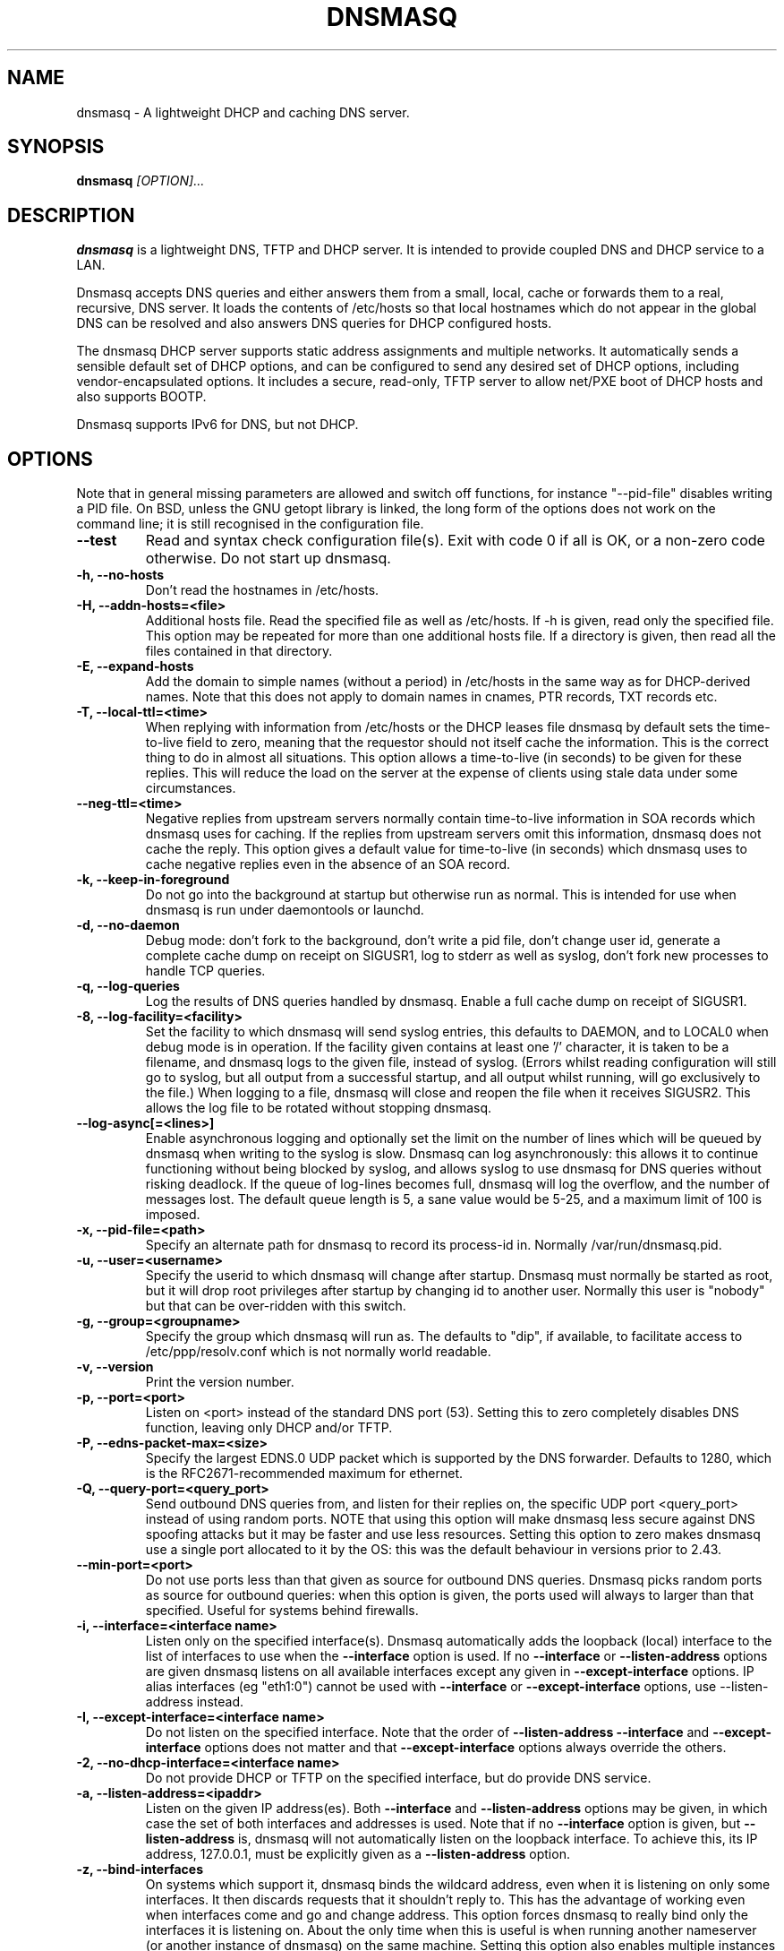 .TH DNSMASQ 8
.SH NAME
dnsmasq \- A lightweight DHCP and caching DNS server.
.SH SYNOPSIS
.B dnsmasq
.I [OPTION]...
.SH "DESCRIPTION"
.BR dnsmasq
is a lightweight DNS, TFTP and DHCP server. It is intended to provide 
coupled DNS and DHCP service to a LAN.
.PP
Dnsmasq accepts DNS queries and either answers them from a small, local,
cache or forwards them to a real, recursive, DNS server. It loads the
contents of /etc/hosts so that local hostnames
which do not appear in the global DNS can be resolved and also answers
DNS queries for DHCP configured hosts.
.PP
The dnsmasq DHCP server supports static address assignments and multiple
networks. It automatically
sends a sensible default set of DHCP options, and can be configured to
send any desired set of DHCP options, including vendor-encapsulated
options. It includes a secure, read-only,
TFTP server to allow net/PXE boot of DHCP hosts and also supports BOOTP.
.PP
Dnsmasq 
supports IPv6 for DNS, but not DHCP.
.SH OPTIONS
Note that in general missing parameters are allowed and switch off
functions, for instance "--pid-file" disables writing a PID file. On
BSD, unless the GNU getopt library is linked, the long form of the
options does not work on the command line; it is still recognised in
the configuration file.
.TP
.B --test
Read and syntax check configuration file(s). Exit with code 0 if all
is OK, or a non-zero code otherwise. Do not start up dnsmasq.
.TP
.B \-h, --no-hosts
Don't read the hostnames in /etc/hosts.
.TP
.B \-H, --addn-hosts=<file>
Additional hosts file. Read the specified file as well as /etc/hosts. If -h is given, read
only the specified file. This option may be repeated for more than one
additional hosts file. If a directory is given, then read all the files contained in that directory. 
.TP
.B \-E, --expand-hosts
Add the domain to simple names (without a period) in /etc/hosts
in the same way as for DHCP-derived names. Note that this does not
apply to domain names in cnames, PTR records, TXT records etc.
.TP
.B \-T, --local-ttl=<time>
When replying with information from /etc/hosts or the DHCP leases
file dnsmasq by default sets the time-to-live field to zero, meaning
that the requestor should not itself cache the information. This is
the correct thing to do in almost all situations. This option allows a
time-to-live (in seconds) to be given for these replies. This will
reduce the load on the server at the expense of clients using stale
data under some circumstances.
.TP
.B --neg-ttl=<time>
Negative replies from upstream servers normally contain time-to-live
information in SOA records which dnsmasq uses for caching. If the
replies from upstream servers omit this information, dnsmasq does not
cache the reply. This option gives a default value for time-to-live
(in seconds) which dnsmasq uses to cache negative replies even in 
the absence of an SOA record. 
.TP
.B \-k, --keep-in-foreground
Do not go into the background at startup but otherwise run as
normal. This is intended for use when dnsmasq is run under daemontools
or launchd.
.TP
.B \-d, --no-daemon
Debug mode: don't fork to the background, don't write a pid file,
don't change user id, generate a complete cache dump on receipt on
SIGUSR1, log to stderr as well as syslog, don't fork new processes
to handle TCP queries.
.TP
.B \-q, --log-queries
Log the results of DNS queries handled by dnsmasq. Enable a full cache dump on receipt of SIGUSR1.
.TP
.B \-8, --log-facility=<facility>
Set the facility to which dnsmasq will send syslog entries, this
defaults to DAEMON, and to LOCAL0 when debug mode is in operation. If
the facility given contains at least one '/' character, it is taken to
be a filename, and dnsmasq logs to the given file, instead of
syslog. (Errors whilst reading configuration will still go to syslog,
but all output from a successful startup, and all output whilst
running, will go exclusively to the file.) When logging to a file,
dnsmasq will close and reopen the file when it receives SIGUSR2. This 
allows the log file to be rotated without stopping dnsmasq.
.TP
.B --log-async[=<lines>]
Enable asynchronous logging and optionally set the limit on the
number of lines
which will be queued by dnsmasq when writing to the syslog is slow. 
Dnsmasq can log asynchronously: this
allows it to continue functioning without being blocked by syslog, and
allows syslog to use dnsmasq for DNS queries without risking deadlock.
If the queue of log-lines becomes full, dnsmasq will log the
overflow, and the number of messages  lost. The default queue length is
5, a sane value would be 5-25, and a maximum limit of 100 is imposed.
.TP
.B \-x, --pid-file=<path>
Specify an alternate path for dnsmasq to record its process-id in. Normally /var/run/dnsmasq.pid.
.TP
.B \-u, --user=<username>
Specify the userid to which dnsmasq will change after startup. Dnsmasq must normally be started as root, but it will drop root 
privileges after startup by changing id to another user. Normally this user is "nobody" but that 
can be over-ridden with this switch.
.TP
.B \-g, --group=<groupname> 
Specify the group which dnsmasq will run
as. The defaults to "dip", if available, to facilitate access to
/etc/ppp/resolv.conf which is not normally world readable.
.TP
.B \-v, --version
Print the version number.
.TP
.B \-p, --port=<port>
Listen on <port> instead of the standard DNS port (53). Setting this
to zero completely disables DNS function, leaving only DHCP and/or TFTP.
.TP
.B \-P, --edns-packet-max=<size>
Specify the largest EDNS.0 UDP packet which is supported by the DNS
forwarder. Defaults to 1280, which is the RFC2671-recommended maximum
for ethernet.
.TP
.B \-Q, --query-port=<query_port>
Send outbound DNS queries from, and listen for their replies on, the
specific UDP port <query_port> instead of using random ports. NOTE
that using this option will make dnsmasq less secure against DNS
spoofing attacks but it may be faster and use less resources.  Setting this option
to zero makes dnsmasq use a single port allocated to it by the
OS: this was the default behaviour in versions prior to 2.43. 
.TP
.B --min-port=<port>
Do not use ports less than that given as source for outbound DNS
queries. Dnsmasq picks random ports as source for outbound queries:
when this option is given, the ports used will always to larger
than that specified. Useful for systems behind firewalls. 
.TP
.B \-i, --interface=<interface name>
Listen only on the specified interface(s). Dnsmasq automatically adds
the loopback (local) interface to the list of interfaces to use when
the
.B \--interface
option  is used. If no
.B \--interface
or
.B \--listen-address
options are given dnsmasq listens on all available interfaces except any
given in
.B \--except-interface
options. IP alias interfaces (eg "eth1:0") cannot be used with
.B --interface
or
.B --except-interface
options, use --listen-address instead. 
.TP
.B \-I, --except-interface=<interface name>
Do not listen on the specified interface. Note that the order of
.B \--listen-address
.B --interface
and
.B --except-interface
options does not matter and that 
.B --except-interface
options always override the others.
.TP 
.B \-2, --no-dhcp-interface=<interface name>
Do not provide DHCP or TFTP on the specified interface, but do provide DNS service.
.TP
.B \-a, --listen-address=<ipaddr>
Listen on the given IP address(es). Both 
.B \--interface
and
.B \--listen-address
options may be given, in which case the set of both interfaces and
addresses is used. Note that if no
.B \--interface
option is given, but 
.B \--listen-address
is, dnsmasq will not automatically listen on the loopback
interface. To achieve this, its IP address, 127.0.0.1, must be
explicitly given as a 
.B \--listen-address
option.
.TP
.B \-z, --bind-interfaces
On systems which support it, dnsmasq binds the wildcard address,
even when it is listening on only some interfaces. It then discards
requests that it shouldn't reply to. This has the advantage of 
working even when interfaces come and go and change address. This
option forces dnsmasq to really bind only the interfaces it is
listening on. About the only time when this is useful is when 
running another nameserver (or another instance of dnsmasq) on the
same machine. Setting this option also enables multiple instances of
dnsmasq which provide DHCP service to run in the same machine.
.TP
.B \-y, --localise-queries
Return answers to DNS queries from /etc/hosts which depend on the interface over which the query was
received. If a name in /etc/hosts has more than one address associated with
it, and at least one of those addresses is on the same subnet as the
interface to which the query was sent, then return only the
address(es) on that subnet. This allows for a server  to have multiple
addresses in /etc/hosts corresponding to each of its interfaces, and
hosts will get the correct address based on which network they are
attached to. Currently this facility is limited to IPv4.
.TP
.B \-b, --bogus-priv
Bogus private reverse lookups. All reverse lookups for private IP ranges (ie 192.168.x.x, etc)
which are not found in /etc/hosts or the DHCP leases file are answered
with "no such domain" rather than being forwarded upstream.
.TP
.B \-V, --alias=[<old-ip>]|[<start-ip>-<end-ip>],<new-ip>[,<mask>]
Modify IPv4 addresses returned from upstream nameservers; old-ip is
replaced by new-ip. If the optional mask is given then any address
which matches the masked old-ip will be re-written. So, for instance
.B --alias=1.2.3.0,6.7.8.0,255.255.255.0 
will map 1.2.3.56 to 6.7.8.56 and 1.2.3.67 to 6.7.8.67. This is what
Cisco PIX routers call "DNS doctoring". If the old IP is given as
range, then only addresses in the range, rather than a whole subnet,
are re-written. So 
.B --alias=192.168.0.10-192.168.0.40,10.0.0.0,255.255.255.0
maps 192.168.0.10->192.168.0.40 to 10.0.0.10->10.0.0.40
.TP 
.B \-B, --bogus-nxdomain=<ipaddr>
Transform replies which contain the IP address given into "No such
domain" replies. This is intended to counteract a devious move made by
Verisign in September 2003 when they started returning the address of
an advertising web page in response to queries for unregistered names,
instead of the correct NXDOMAIN response. This option tells dnsmasq to
fake the correct response when it sees this behaviour. As at Sept 2003
the IP address being returned by Verisign is 64.94.110.11
.TP
.B \-f, --filterwin2k
Later versions of windows make periodic DNS requests which don't get sensible answers from
the public DNS and can cause problems by triggering dial-on-demand links. This flag turns on an option
to filter such requests. The requests blocked are for records of types SOA and SRV, and type ANY where the 
requested name has underscores, to catch LDAP requests.
.TP
.B \-r, --resolv-file=<file>
Read the IP addresses of the upstream nameservers from <file>, instead of
/etc/resolv.conf. For the format of this file see
.BR resolv.conf (5) 
the only lines relevant to dnsmasq are nameserver ones. Dnsmasq can
be told to poll more than one resolv.conf file, the first file name  specified
overrides the default, subsequent ones add to the list. This is only
allowed when polling; the file with the currently latest modification
time is the one used. 
.TP
.B \-R, --no-resolv
Don't read /etc/resolv.conf. Get upstream servers only from the command
line or the dnsmasq configuration file.
.TP
.B \-1, --enable-dbus
Allow dnsmasq configuration to be updated via DBus method calls. The
configuration which can be changed is upstream DNS servers (and
corresponding domains) and cache clear. Requires that dnsmasq has
been built with DBus support.
.TP 
.B \-o, --strict-order
By default, dnsmasq will send queries to any of the upstream servers
it knows about and tries to favour servers that are known to
be up. Setting this flag forces dnsmasq to try each query with each
server strictly in the order they appear in /etc/resolv.conf
.TP
.B --all-servers
By default, when dnsmasq has more than one upstream server available,
it will send queries to just one server. Setting this flag forces
dnsmasq to send all queries to all available servers. The reply from
the server which answers first will be returned to the original requestor.
.TP
.B --stop-dns-rebind
Reject (and log) addresses from upstream nameservers which are in the
private IP ranges. This blocks an attack where a browser behind a
firewall is used to probe machines on the local network.
.TP
.B \-n, --no-poll
Don't poll /etc/resolv.conf for changes.
.TP
.B --clear-on-reload
Whenever /etc/resolv.conf is re-read, clear the DNS cache.
This is useful when new nameservers may have different
data than that held in cache.
.TP
.B \-D, --domain-needed
Tells dnsmasq to never forward queries for plain names, without dots
or domain parts, to upstream nameservers. If the name is not known
from /etc/hosts or DHCP then a "not found" answer is returned.
.TP
.B \-S, --local, --server=[/[<domain>]/[domain/]][<ipaddr>[#<port>][@<source-ip>|<interface>[#<port>]]
Specify IP address of upstream servers directly. Setting this flag does
not suppress reading of /etc/resolv.conf, use -R to do that. If one or
more 
optional domains are given, that server is used only for those domains
and they are queried only using the specified server. This is
intended for private nameservers: if you have a nameserver on your
network which deals with names of the form
xxx.internal.thekelleys.org.uk at 192.168.1.1 then giving  the flag 
.B -S /internal.thekelleys.org.uk/192.168.1.1 
will send all queries for
internal machines to that nameserver, everything else will go to the
servers in /etc/resolv.conf. An empty domain specification,
.B // 
has the special meaning of "unqualified names only" ie names without any
dots in them. A non-standard port may be specified as 
part of the IP
address using a # character.
More than one -S flag is allowed, with
repeated domain or ipaddr parts as required. 

Also permitted is a -S
flag which gives a domain but no IP address; this tells dnsmasq that
a domain is local and it may answer queries from /etc/hosts or DHCP
but should never forward queries on that domain to any upstream
servers.
.B local
is a synonym for
.B server
to make configuration files clearer in this case.

The optional string after the @ character tells
dnsmasq how to set the source of the queries to this
nameserver. It should be an ip-address, which should belong to the machine on which
dnsmasq is running otherwise this server line will be logged and then
ignored, or an interface name. If an interface name is given, then
queries to the server will be forced via that interface; if an
ip-address is given then the source address of the queries will be set
to that address.
The query-port flag is ignored for any servers which have a
source address specified but the port may be specified directly as
part of the source address. Forcing queries to an interface is not
implemented on all platforms supported by dnsmasq.
.TP
.B \-A, --address=/<domain>/[domain/]<ipaddr>
Specify an IP address to return for any host in the given domains.
Queries in the domains are never forwarded and always replied to
with the specified IP address which may be IPv4 or IPv6. To give
both IPv4 and IPv6 addresses for a domain, use repeated -A flags.
Note that /etc/hosts and DHCP leases override this for individual
names. A common use of this is to redirect the entire doubleclick.net
domain to some friendly local web server to avoid banner ads. The
domain specification works in the same was as for --server, with the
additional facility that /#/ matches any domain. Thus
--address=/#/1.2.3.4 will always return 1.2.3.4 for any query not
answered from /etc/hosts or DHCP and not sent to an upstream
nameserver by a more specific --server directive.
.TP
.B \-m, --mx-host=<mx name>[[,<hostname>],<preference>]
Return an MX record named <mx name> pointing to the given hostname (if
given), or
the host specified in the --mx-target switch
or, if that switch is not given, the host on which dnsmasq 
is running. The default is useful for directing mail from systems on a LAN
to a central server. The preference value is optional, and defaults to
1 if not given. More than one MX record may be given for a host.
.TP 
.B \-t, --mx-target=<hostname>
Specify the default target for the MX record returned by dnsmasq. See
--mx-host.  If --mx-target is given, but not --mx-host, then dnsmasq
returns a MX record containing the MX target for MX queries on the 
hostname of the machine on which dnsmasq is running.
.TP
.B \-e, --selfmx
Return an MX record pointing to itself for each local
machine. Local machines are those in /etc/hosts or with DHCP leases.
.TP 
.B \-L, --localmx
Return an MX record pointing to the host given by mx-target (or the
machine on which dnsmasq is running) for each
local machine. Local machines are those in /etc/hosts or with DHCP
leases.
.TP
.B \-W, --srv-host=<_service>.<_prot>.[<domain>],[<target>[,<port>[,<priority>[,<weight>]]]]
Return a SRV DNS record. See RFC2782 for details. If not supplied, the
domain defaults to that given by
.B --domain.
The default for the target domain is empty, and the default for port
is one and the defaults for 
weight and priority are zero. Be careful if transposing data from BIND
zone files: the port, weight and priority numbers are in a different
order. More than one SRV record for a given service/domain is allowed,
all that match are returned.
.TP
.B \-Y, --txt-record=<name>[[,<text>],<text>]
Return a TXT DNS record. The value of TXT record is a set of strings,
so  any number may be included, split by commas.
.TP
.B --ptr-record=<name>[,<target>]
Return a PTR DNS record.
.TP
.B --naptr-record=<name>,<order>,<preference>,<flags>,<service>,<regexp>[,<replacement>]
Return an NAPTR DNS record, as specified in RFC3403.
.TP
.B --cname=<cname>,<target>
Return a CNAME record which indicates that <cname> is really
<target>. There are significant limitations on the target; it must be a
DNS name which is known to dnsmasq from /etc/hosts (or additional
hosts files) or from DHCP. If the target does not satisfy this
criteria, the whole cname is ignored. The cname must be unique, but it
is permissable to have more than one cname pointing to the same target.
.TP
.B --interface-name=<name>,<interface>
Return a DNS record associating the name with the primary address on
the given interface. This flag specifies an A record for the given
name in the same way as an /etc/hosts line, except that the address is
not constant, but taken from the given interface. If the interface is
down, not configured or non-existent, an empty record is returned. The
matching PTR record is also created, mapping the interface address to
the name. More than one name may be associated with an interface
address by repeating the flag; in that case the first instance is used
for the reverse address-to-name mapping.
.TP
.B \-c, --cache-size=<cachesize>
Set the size of dnsmasq's cache. The default is 150 names. Setting the cache size to zero disables caching.
.TP
.B \-N, --no-negcache
Disable negative caching. Negative caching allows dnsmasq to remember
"no such domain" answers from upstream nameservers and answer
identical queries without forwarding them again. 
.TP
.B \-0, --dns-forward-max=<queries>
Set the maximum number of concurrent DNS queries. The default value is
150, which should be fine for most setups. The only known situation
where this needs to be increased is when using web-server log file
resolvers, which can generate large numbers of concurrent queries.
.TP
.B \-F, --dhcp-range=[[net:]network-id,]<start-addr>,<end-addr>[[,<netmask>],<broadcast>][,<lease time>]
Enable the DHCP server. Addresses will be given out from the range
<start-addr> to <end-addr> and from statically defined addresses given
in 
.B dhcp-host
options. If the lease time is given, then leases
will be given for that length of time. The lease time is in seconds,
or minutes (eg 45m) or hours (eg 1h) or "infinite". If not given,
the default lease time is one hour. The
minimum lease time is two minutes. This
option may be repeated, with different addresses, to enable DHCP
service to more than one network. For directly connected networks (ie,
networks on which the machine running dnsmasq has an interface) the
netmask is optional. It is, however, required for networks which
receive DHCP service via a relay agent. The broadcast address is
always optional. It is always
allowed to have more than one dhcp-range in a single subnet. The optional
network-id is a alphanumeric label which marks this network so that
dhcp options may be specified on a per-network basis. 
When it is prefixed with 'net:' then its meaning changes from setting
a tag to matching it. Only one tag may be set, but more than one tag may be matched.
The end address may be replaced by the keyword 
.B static
which tells dnsmasq to enable DHCP for the network specified, but not
to dynamically allocate IP addresses: only hosts which have static
addresses given via 
.B dhcp-host
or from /etc/ethers will be served. The end address may be replaced by
the keyword
.B proxy
in which case dnsmasq will provide proxy-DHCP on the specified
subnet. (See 
.B pxe-prompt
and 
.B pxe-service
for details.)
.TP
.B \-G, --dhcp-host=[<hwaddr>][,id:<client_id>|*][,net:<netid>][,<ipaddr>][,<hostname>][,<lease_time>][,ignore]
Specify per host parameters for the DHCP server. This allows a machine
with a particular hardware address to be always allocated the same
hostname, IP address and lease time. A hostname specified like this
overrides any supplied by the DHCP client on the machine. It is also
allowable to ommit the hardware address and include the hostname, in
which case the IP address and lease times will apply to any machine
claiming that name. For example 
.B --dhcp-host=00:20:e0:3b:13:af,wap,infinite 
tells dnsmasq to give
the machine with hardware address 00:20:e0:3b:13:af the name wap, and
an infinite DHCP lease. 
.B --dhcp-host=lap,192.168.0.199 
tells
dnsmasq to always allocate the machine lap the IP address
192.168.0.199. Addresses allocated like this are not constrained to be
in the range given by the --dhcp-range option, but they must be on the
network being served by the DHCP server. It is allowed to use client identifiers rather than
hardware addresses to identify hosts by prefixing with 'id:'. Thus: 
.B --dhcp-host=id:01:02:03:04,..... 
refers to the host with client identifier 01:02:03:04. It is also
allowed to specify the client ID as text, like this:
.B --dhcp-host=id:clientidastext,..... 

The special option id:* means "ignore any client-id 
and use MAC addresses only." This is useful when a client presents a client-id sometimes 
but not others.

If a name appears in /etc/hosts, the associated address can be
allocated to a DHCP lease, but only if a 
.B --dhcp-host
option specifying the name also exists. The special keyword "ignore"
tells dnsmasq to never offer a DHCP lease to a machine. The machine
can be specified by hardware address, client ID or hostname, for
instance
.B --dhcp-host=00:20:e0:3b:13:af,ignore
This is
useful when there is another DHCP server on the network which should
be used by some machines.

The net:<network-id> sets the network-id tag
whenever this dhcp-host directive is in use. This can be used to 
selectively send DHCP options just for this host. When a host matches any
dhcp-host directive (or one implied by /etc/ethers) then the special
network-id tag "known" is set. This allows dnsmasq to be configured to
ignore requests from unknown machines using
.B --dhcp-ignore=#known
Ethernet addresses (but not client-ids) may have
wildcard bytes, so for example 
.B --dhcp-host=00:20:e0:3b:13:*,ignore 
will cause dnsmasq to ignore a range of hardware addresses. Note that
the "*" will need to be escaped or quoted on a command line, but not
in the configuration file.

Hardware addresses normally match any
network (ARP) type, but it is possible to restrict them to a single
ARP type by preceding them with the ARP-type (in HEX) and "-". so 
.B --dhcp-host=06-00:20:e0:3b:13:af,1.2.3.4 
will only match a
Token-Ring hardware address, since the ARP-address type for token ring
is 6. 

As a special case, it is possible to include more than one
hardware address. eg:
.B --dhcp-host=11:22:33:44:55:66,12:34:56:78:90:12,192.168.0.2
This allows an IP address to be associated with
multiple hardware addresses, and gives dnsmasq permission to abandon a
DHCP lease to one of the hardware addresses when another one asks for
a lease. Beware that this is a dangerous thing to do, it will only
work reliably if only one of the hardware addresses is active at any
time and there is no way for dnsmasq to enforce this. It is, for instance,
useful to allocate a stable IP address to a laptop which
has both wired and wireless interfaces.
.TP
.B --dhcp-hostsfile=<file>
Read DHCP host information from the specified file. The file contains 
information about one host per line. The format of a line is the same
as text to the right of '=' in --dhcp-host. The advantage of storing DHCP host information
in this file is that it can be changed without re-starting dnsmasq:
the file will be re-read when dnsmasq receives SIGHUP.
.TP
.B --dhcp-optsfile=<file>
Read DHCP option information from the specified file. The advantage of 
using this option is the same as for --dhcp-hostsfile: the
dhcp-optsfile will be re-read when dnsmasq receives SIGHUP. Note that
it is possible to encode the information in a
.B --dhcp-boot
flag as DHCP options, using the options names bootfile-name,
server-ip-address and tftp-server. This allows these to be included
in a dhcp-optsfile.
.TP 
.B \-Z, --read-ethers
Read /etc/ethers for information about hosts for the DHCP server. The
format of /etc/ethers is a hardware address, followed by either a
hostname or dotted-quad IP address. When read by dnsmasq these lines
have exactly the same effect as
.B --dhcp-host
options containing the same information. /etc/ethers is re-read when 
dnsmasq receives SIGHUP.
.TP
.B \-O, --dhcp-option=[<network-id>,[<network-id>,]][encap:<opt>,][vendor:[<vendor-class>],][<opt>|option:<opt-name>],[<value>[,<value>]]
Specify different or extra options to DHCP clients. By default,
dnsmasq sends some standard options to DHCP clients, the netmask and
broadcast address are set to the same as the host running dnsmasq, and
the DNS server and default route are set to the address of the machine
running dnsmasq. If the domain name option has been set, that is sent.
This configuration allows these defaults to be overridden,
or other options specified. The option, to be sent may be given as a
decimal number or as "option:<option-name>" The option numbers are
specified in RFC2132 and subsequent RFCs. The set of option-names
known by dnsmasq can be discovered by running "dnsmasq --help dhcp".
For example, to set the default route option to 
192.168.4.4, do 
.B --dhcp-option=3,192.168.4.4 
or
.B --dhcp-option = option:router, 192.168.4.4
and to set the time-server address to 192.168.0.4, do
.B --dhcp-option = 42,192.168.0.4 
or 
.B --dhcp-option = option:ntp-server, 192.168.0.4
The special address 0.0.0.0 is taken to mean "the address of the
machine running dnsmasq". Data types allowed are comma separated
dotted-quad IP addresses, a decimal number, colon-separated hex digits
and a text string. If the optional network-ids are given then
this option is only sent when all the network-ids are matched.

Special processing is done on a text argument for option 119, to
conform with RFC 3397. Text or dotted-quad IP addresses as arguments
to option 120 are handled as per RFC 3361. Dotted-quad IP addresses 
which are followed by a slash and then a netmask size are encoded as
described in RFC 3442.

Be careful: no checking is done that the correct type of data for the
option number is sent, it is quite possible to
persuade dnsmasq to generate illegal DHCP packets with injudicious use
of this flag. When the value is a decimal number, dnsmasq must determine how 
large the data item is. It does this by examining the option number and/or the
value, but can be overridden by appending a single letter flag as follows:
b = one byte, s = two bytes, i = four bytes. This is mainly useful with 
encapsulated vendor class options (see below) where dnsmasq cannot
determine data size from the  option number. Option data which
consists solely of periods and digits will be interpreted by dnsmasq
as an IP address, and inserted into an option as such. To force a
literal string, use quotes. For instance when using option 66 to send
a literal IP address as TFTP server name, it is necessary to do
.B --dhcp-option=66,"1.2.3.4"

Encapsulated Vendor-class options may also be specified using
--dhcp-option: for instance 
.B --dhcp-option=vendor:PXEClient,1,0.0.0.0 
sends the encapsulated vendor
class-specific option "mftp-address=0.0.0.0" to any client whose
vendor-class matches "PXEClient". The vendor-class matching is
substring based (see --dhcp-vendorclass for details). If a
vendor-class option (number 60) is sent by dnsmasq, then that is used 
for selecting encapsulated options in preference to any sent by the
client. It is
possible to omit the vendorclass completely;
.B --dhcp-option=vendor:,1,0.0.0.0
in which case the encapsulated option is always sent.

Options may be encapsulated within other options: for instance
.B --dhcp-option=encap:175, 190, "iscsi-client0"
will send option 175, within which is the option 190. If multiple
options are given which are encapsulated with the same option number
then they will be correctly combined into one encapsulated option.
encap: and vendor: are may not both be set in the same dhcp-option.

The address 0.0.0.0 is not treated specially in
encapsulated options.
.TP
.B --dhcp-option-force=[<network-id>,[<network-id>,]][encap:<opt>,][vendor:[<vendor-class>],]<opt>,[<value>[,<value>]]
This works in exactly the same way as
.B --dhcp-option
except that the option will always be sent, even if the client does
not ask for it in the parameter request list. This is sometimes
needed, for example when sending options to PXELinux.
.TP
.B --dhcp-no-override
Disable re-use of the DHCP servername and filename fields as extra
option space. If it can, dnsmasq moves the boot server and filename
information (from dhcp-boot) out of their dedicated fields into
DHCP options. This make extra space available in the DHCP packet for
options but can, rarely, confuse old or broken clients. This flag
forces "simple and safe" behaviour to avoid problems in such a case.
.TP
.B \-U, --dhcp-vendorclass=<network-id>,<vendor-class>
Map from a vendor-class string to a network id tag. Most DHCP clients provide a 
"vendor class" which represents, in some sense, the type of host. This option 
maps vendor classes to tags, so that DHCP options may be selectively delivered
to different classes of hosts. For example 
.B dhcp-vendorclass=printers,Hewlett-Packard JetDirect
will allow options to be set only for HP printers like so:
.B --dhcp-option=printers,3,192.168.4.4 
The vendor-class string is
substring matched against the vendor-class supplied by the client, to
allow fuzzy matching.
.TP
.B \-j, --dhcp-userclass=<network-id>,<user-class>
Map from a user-class string to a network id tag (with substring
matching, like vendor classes). Most DHCP clients provide a 
"user class" which is configurable. This option
maps user classes to tags, so that DHCP options may be selectively delivered
to different classes of hosts. It is possible, for instance to use
this to set a different printer server for hosts in the class
"accounts" than for hosts in the class "engineering".
.TP
.B \-4, --dhcp-mac=<network-id>,<MAC address>
Map from a MAC address to a network-id tag. The MAC address may include
wildcards. For example
.B --dhcp-mac=3com,01:34:23:*:*:*
will set the tag "3com" for any host whose MAC address matches the pattern.
.TP
.B --dhcp-circuitid=<network-id>,<circuit-id>, --dhcp-remoteid=<network-id>,<remote-id>
Map from RFC3046 relay agent options to network-id tags. This data may
be provided by DHCP relay agents. The circuit-id or remote-id is
normally given as colon-separated hex, but is also allowed to be a
simple string. If an exact match is achieved between the circuit or
agent ID and one provided by a relay agent, the network-id tag is set.
.TP
.B --dhcp-subscrid=<network-id>,<subscriber-id>
Map from RFC3993 subscriber-id relay agent options to network-id tags.
.TP
.B --dhcp-match=<network-id>,<option number>|option:<option name>[,<value>]
Without a value, set the network-id tag if the client sends a DHCP
option of the given number or name. When a value is given, set the tag only if
the option is sent and matches the value. The value may be of the form
"01:ff:*:02" in which case the value must match (apart from widcards)
but the option sent may have unmatched data past the end of the
value. The value may also be of the same form as in 
.B dhcp-option
in which case the option sent is treated as an array, and one element
must match, so

--dhcp-match=efi-ia32,option:client-arch,6

will set the tag "efi-ia32" if the the number 6 appears in the list of
architectures sent by the client in option 93. (See RFC 4578 for
details.)  If the value is a string, substring matching is used. 
.TP
.B \-J, --dhcp-ignore=<network-id>[,<network-id>]
When all the given network-ids match the set of network-ids derived
from the net, host, vendor and user classes, ignore the host and do
not allocate it a DHCP lease.
.TP
.B --dhcp-ignore-names[=<network-id>[,<network-id>]]
When all the given network-ids match the set of network-ids derived
from the net, host, vendor and user classes, ignore any hostname
provided by the host. Note that, unlike dhcp-ignore, it is permissible
to supply no netid tags, in which case DHCP-client supplied hostnames
are always ignored, and DHCP hosts are added to the DNS using only
dhcp-host configuration in dnsmasq and the contents of /etc/hosts and
/etc/ethers.
.TP
.B --dhcp-broadcast=<network-id>[,<network-id>]
When all the given network-ids match the set of network-ids derived
from the net, host, vendor and user classes, always use broadcast to
communicate with the host when it is unconfigured. Most DHCP clients which
need broadcast replies set a flag in their requests so that this
happens automatically, some old BOOTP clients do not.
.TP
.B \-M, --dhcp-boot=[net:<network-id>,]<filename>,[<servername>[,<server address>]]
Set BOOTP options to be returned by the DHCP server. Server name and
address are optional: if not provided, the name is left empty, and the
address set to the address of the machine running dnsmasq. If dnsmasq
is providing a TFTP service (see 
.B --enable-tftp
) then only the filename is required here to enable network booting.
If the optional network-id(s) are given,
they must match for this configuration to be sent. Note that
network-ids are prefixed by "net:" to distinguish them.
.TP
.B --pxe-service=[net:<network-id>,]<CSA>,<menu text>,<basename>|<bootservicetype>[,<server address>]
Most uses of PXE boot-ROMS simply allow the PXE
system to obtain an IP address and then download the file specified by
.B dhcp-boot
and execute it. However the PXE system is capable of more complex
functions when supported by a suitable DHCP server.

This specifies a boot option which may appear in a PXE boot menu. <CSA> is
client system type, only services of the correct type will appear in a
menu. The known types are x86PC, PC98, IA64_EFI, Alpha, Arc_x86,
Intel_Lean_Client, IA32_EFI, BC_EFI, Xscale_EFI and X86-64_EFI; an
integer may be used for other types. The
parameter after the menu text may be a file name, in which case dnsmasq acts as a
boot server and directs the PXE client to download the file by TFTP,
either from itself (
.B enable-tftp 
must be set for this to work) or another TFTP server if the final IP
address is given.
Note that the "layer"
suffix (normally ".0") is supplied by PXE, and should not be added to
the basename. If an integer boot service type, rather than a basename
is given, then the PXE client will search for a
suitable boot service for that type on the network. This search may be done
by multicast or broadcast, or direct to a server if its IP address is provided.  A boot service
type of 0 is special, and will abort the net boot procedure and
continue booting from local media.
.TP
.B --pxe-prompt=[net:<network-id>,]<prompt>[,<timeout>]
Setting this provides a prompt to be displayed after PXE boot. If the
timeout is given then after the
timeout has elapsed with no keyboard input, the first available menu
option will be automatically executed. If the timeout is zero then the first available menu
item will be executed immediately. If 
.B pxe-prompt
is ommitted the system will wait for user input if there are multiple
items in the menu, but boot immediately if
there is only one. See
.B pxe-service 
for details of menu items.

Dnsmasq supports PXE "proxy-DHCP", in this case another DHCP server on
the network is responsible for allocating IP addresses, and dnsmasq
simply provides the information given in 
.B pxe-prompt
and
.B pxe-service
to allow netbooting. This mode is enabled using the
.B proxy
keyword in
.B dhcp-range.
.TP  
.B \-X, --dhcp-lease-max=<number>
Limits dnsmasq to the specified maximum number of DHCP leases. The
default is 150. This limit is to prevent DoS attacks from hosts which
create thousands of leases and use lots of memory in the dnsmasq
process.
.TP
.B \-K, --dhcp-authoritative
Should be set when dnsmasq is definitely the only DHCP server on a network.
It changes the behaviour from strict RFC compliance so that DHCP requests on
unknown leases from unknown hosts are not ignored. This allows new hosts
to get a lease without a tedious timeout under all circumstances. It also 
allows dnsmasq to rebuild its lease database without each client needing to 
reacquire a lease, if the database is lost.
.TP
.B --dhcp-alternate-port[=<server port>[,<client port>]]
Change the ports used for DHCP from the default. If this option is
given alone, without arguments, it changes the ports used for DHCP
from 67 and 68 to 1067 and 1068. If a single argument is given, that
port number is used for the server and the port number plus one used
for the client. Finally, two port numbers allows arbitrary
specification of both server and client ports for DHCP.
.TP
.B \-3, --bootp-dynamic[=<network-id>[,<network-id>]]
Enable dynamic allocation of IP addresses to BOOTP clients. Use this
with care, since each address allocated to a BOOTP client is leased
forever, and therefore becomes permanently unavailable for re-use by
other hosts. if this is given without tags, then it unconditionally
enables dynamic allocation. With tags, only when the tags are all
set. It may be repeated with different tag sets. 
.TP
.B \-5, --no-ping
By default, the DHCP server will attempt to ensure that an address in
not in use before allocating it to a host. It does this by sending an
ICMP echo request (aka "ping") to the address in question. If it gets
a reply, then the address must already be in use, and another is
tried. This flag disables this check. Use with caution.
.TP
.B --log-dhcp
Extra logging for DHCP: log all the options sent to DHCP clients and
the netid tags used to determine them.
.TP
.B \-l, --dhcp-leasefile=<path>
Use the specified file to store DHCP lease information.
.TP 
.B \-6 --dhcp-script=<path>
Whenever a new DHCP lease is created, or an old one destroyed, the
executable specified by this option is run. The arguments to the process
are "add", "old" or "del", the MAC
address of the host, the IP address, and the hostname,
if known. "add" means a lease has been created, "del" means it has
been destroyed, "old" is a notification of an existing lease when
dnsmasq starts or a change to MAC address or hostname of an existing
lease (also, lease length or expiry and client-id, if leasefile-ro is set).
If the MAC address is from a network type other than ethernet,
it will have the network type prepended, eg "06-01:23:45:67:89:ab" for
token ring. The process is run as root (assuming that dnsmasq was originally run as
root) even if dnsmasq is configured to change UID to an unprivileged user.
The environment is inherited from the invoker of dnsmasq, and if the
host provided a client-id, this is stored in the environment variable
DNSMASQ_CLIENT_ID. If the fully-qualified domain name of the host is
known, the domain part is stored in DNSMASQ_DOMAIN. 
If the client provides vendor-class, hostname or user-class,
 these are provided in DNSMASQ_VENDOR_CLASS
DNSMASQ_SUPPLIED_HOSTNAME and 
DNSMASQ_USER_CLASS0..DNSMASQ_USER_CLASSn variables, but only for
"add" actions or "old" actions when a host resumes an existing lease,
since these data are not held in dnsmasq's lease
database. If dnsmasq was compiled with HAVE_BROKEN_RTC, then
the length of the lease (in seconds) is stored in
DNSMASQ_LEASE_LENGTH, otherwise the time of lease expiry is stored in
DNSMASQ_LEASE_EXPIRES. The number of seconds until lease expiry is
always stored in DNSMASQ_TIME_REMAINING. 
If a lease used to have a hostname, which is
removed, an "old" event is generated with the new state of the lease, 
ie no name, and the former name is provided in the environment 
variable DNSMASQ_OLD_HOSTNAME. DNSMASQ_INTERFACE stores the name of
the interface on which the request arrived; this is not set for "old"
actions when dnsmasq restarts. DNSMASQ_RELAY_ADDRESS is set if the client
used a DHCP relay to contact dnsmasq and the IP address of the relay is known.
All file descriptors are
closed except stdin, stdout and stderr which are open to /dev/null
(except in debug mode).
The script is not invoked concurrently: if subsequent lease 
changes occur, the script is not invoked again until any existing 
invocation exits. At dnsmasq startup, the script will be invoked for
all existing leases as they are read from the lease file. Expired
leases will be called with "del" and others with "old". <path>
must be an absolute pathname, no PATH search occurs. When dnsmasq
receives a HUP signal, the script will be invoked for existing leases
with an "old " event.
.TP
.B --dhcp-scriptuser
Specify the user as which to run the lease-change script. This defaults to root, but can be changed to another user using this flag. 
.TP 
.B \-9, --leasefile-ro
Completely suppress use of the lease database file. The file will not
be created, read, or written. Change the way the lease-change
script (if one is provided) is called, so that the lease database may
be maintained in external storage by the script. In addition to the
invocations  given in 
.B  --dhcp-script
the lease-change script is called once, at dnsmasq startup, with the
single argument "init". When called like this the script should write
the saved state of the lease database, in dnsmasq leasefile format, to
stdout and exit with zero exit code. Setting this
option also forces the leasechange script to be called on changes
to the client-id and lease length and expiry time.
.TP
.B --bridge-interface=<interface>,<alias>[,<alias>]
Treat DHCP request packets arriving at any of the <alias> interfaces
as if they had arrived at <interface>. This option is necessary when
using "old style" bridging on BSD platforms, since
packets arrive at tap interfaces which don't have an IP address.
.TP
.B \-s, --domain=<domain>[,<address range>]
Specifies DNS domains for the DHCP server. Domains may be be given 
unconditionally (without the IP range) or for limited IP ranges. This has two effects;
firstly it causes the DHCP server to return the domain to any hosts
which request it, and secondly it sets the domain which it is legal
for DHCP-configured hosts to claim. The intention is to constrain
hostnames so that an untrusted host on the LAN cannot advertise 
its name via dhcp as e.g. "microsoft.com" and capture traffic not 
meant for it. If no domain suffix is specified, then any DHCP
hostname with a domain part (ie with a period) will be disallowed 
and logged. If suffix is specified, then hostnames with a domain 
part are allowed, provided the domain part matches the suffix. In
addition, when a suffix is set then hostnames without a domain
part have the suffix added as an optional domain part. Eg on my network I can set 
.B --domain=thekelleys.org.uk
and have a machine whose DHCP hostname is "laptop". The IP address for that machine is available from 
.B dnsmasq
both as "laptop" and "laptop.thekelleys.org.uk". If the domain is
given as "#" then the domain is read from the first "search" directive
in /etc/resolv.conf (or equivalent). The address range can be of the form
<ip address>,<ip address> or <ip address>/<netmask> or just a single
<ip address>. See 
.B --dhcp-fqdn
which can change the behaviour of dnsmasq with domains.
.TP
.B --dhcp-fqdn
In the default mode, dnsmasq inserts the unqualified names of
DHCP clients into the DNS. For this reason, the names must be unique,
even if two clients which have the same name are in different
domains. If a second DHCP client appears which has the same name as an
existing client, the name is transfered to the new client. If 
.B --dhcp-fqdn
is set, this behaviour changes: the unqualified name is no longer
put in the DNS, only the qualified name. Two DHCP clients with the
same name may both keep the name, provided that the domain part is
different (ie the fully qualified names differ.) To ensure that all
names have a domain part, there must be at least 
.B --domain 
without an address specified when 
.B --dhcp-fqdn 
is set.
.TP
.B --enable-tftp
Enable the TFTP server function. This is deliberately limited to that
needed to net-boot a client. Only reading is allowed; the tsize and
blksize extensions are supported (tsize is only supported in octet mode).
.TP
.B --tftp-root=<directory>
Look for files to transfer using TFTP relative to the given
directory. When this is set, TFTP paths which include ".." are
rejected, to stop clients getting outside the specified root.
Absolute paths (starting with /) are allowed, but they must be within
the tftp-root.
.TP
.B --tftp-unique-root
Add the IP address of the TFTP client as a path component on the end
of the TFTP-root (in standard dotted-quad format). Only valid if a
tftp-root is set and the directory exists. For instance, if tftp-root is "/tftp" and client 
1.2.3.4 requests file "myfile" then the effective path will be
"/tftp/1.2.3.4/myfile" if /tftp/1.2.3.4 exists or /tftp/myfile otherwise.
.TP
.B --tftp-secure
Enable TFTP secure mode: without this, any file which is readable by
the dnsmasq process under normal unix access-control rules is
available via TFTP. When the --tftp-secure flag is given, only files
owned by the user running the dnsmasq process are accessible. If
dnsmasq is being run as root, different rules apply: --tftp-secure
has no effect, but only files which have the world-readable bit set
are accessible. It is not recommended to run dnsmasq as root with TFTP
enabled, and certainly not without specifying --tftp-root. Doing so
can expose any world-readable file on the server to any host on the net. 
.TP
.B --tftp-max=<connections>
Set the maximum number of concurrent TFTP connections allowed. This
defaults to 50. When serving a large number of TFTP connections,
per-process file descriptor limits may be encountered. Dnsmasq needs
one file descriptor for each concurrent TFTP connection and one
file descriptor per unique file (plus a few others). So serving the
same file simultaneously to n clients will use require about n + 10 file
descriptors, serving different files simultaneously to n clients will
require about (2*n) + 10 descriptors. If 
.B --tftp-port-range
is given, that can affect the number of concurrent connections.
.TP
.B --tftp-no-blocksize
Stop the TFTP server from negotiating the "blocksize" option with a
client. Some buggy clients request this option but then behave badly
when it is granted.
.TP
.B --tftp-port-range=<start>,<end>
A TFTP server listens on a well-known port (69) for connection initiation,
but it also uses a dynamically-allocated port for each
connection. Normally these are allocated by the OS, but this option
specifies a range of ports for use by TFTP transfers. This can be
useful when TFTP has to traverse a firewall. The start of the range
cannot be lower than 1025 unless dnsmasq is running as root. The number
of concurrent TFTP connections is limited by the size of the port range. 
.TP  
.B \-C, --conf-file=<file>
Specify a different configuration file. The conf-file option is also allowed in
configuration files, to include multiple configuration files.
.TP
.B \-7, --conf-dir=<directory>[,<file-extension>......]
Read all the files in the given directory as configuration
files. If extension(s) are given, any files which end in those
extensions are skipped. Any files whose names end in ~ or start with . or start and end
with # are always skipped. This flag may be given on the command
line or in a configuration file.
.SH CONFIG FILE
At startup, dnsmasq reads
.I /etc/dnsmasq.conf,
if it exists. (On
FreeBSD, the file is 
.I /usr/local/etc/dnsmasq.conf
) (but see the 
.B \-C
and
.B \-7
options.) The format of this
file consists of one option per line, exactly as the long options detailed 
in the OPTIONS section but without the leading "--". Lines starting with # are comments and ignored. For
options which may only be specified once, the configuration file overrides 
the command line.  Quoting is allowed in a config file:
between " quotes the special meanings of ,:. and # are removed and the
following escapes are allowed: \\\\ \\" \\t \\e \\b \\r and \\n. The later 
corresponding to tab, escape, backspace, return and newline.
.SH NOTES
When it receives a SIGHUP, 
.B dnsmasq 
clears its cache and then re-loads 
.I /etc/hosts
and 
.I /etc/ethers 
and any file given by --dhcp-hostsfile, --dhcp-optsfile or --addn-hosts.
The dhcp lease change script is called for all
existing DHCP leases. If 
.B
--no-poll
is set SIGHUP also re-reads
.I /etc/resolv.conf.
SIGHUP
does NOT re-read the configuration file.
.PP
When it receives a SIGUSR1,
.B dnsmasq 
writes statistics to the system log. It writes the cache size,
the number of names which have had to removed from the cache before
they expired in order to make room for new names and the total number
of names that have been inserted into the cache. For each upstream
server it gives the number of queries sent, and the number which
resulted in an error. In 
.B --no-daemon
mode or when full logging is enabled (-q), a complete dump of the
contents of the cache is made.
.PP 
When it receives SIGUSR2 and it is logging direct to a file (see
.B --log-facility
) 
.B dnsmasq
will close and reopen the log file. Note that during this operation,
dnsmasq will not be running as root. When it first creates the logfile
dnsmasq changes the ownership of the file to the non-root user it will run
as. Logrotate should be configured to create a new log file with
the ownership which matches the existing one before sending SIGUSR2.
If TCP DNS queries are in progress, the old logfile will remain open in
child processes which are handling TCP queries and may continue to be
written. There is a limit of 150 seconds, after which all existing TCP
processes will have expired: for this reason, it is not wise to
configure logfile compression for logfiles which have just been
rotated. Using logrotate, the required options are 
.B create 
and
.B delaycompress.

 
.PP
Dnsmasq is a DNS query forwarder: it it not capable of recursively
answering arbitrary queries starting from the root servers but
forwards such queries to a fully recursive upstream DNS server which is
typically provided by an ISP. By default, dnsmasq reads
.I /etc/resolv.conf
to discover the IP
addresses of the upstream nameservers it should use, since the
information is typically stored there. Unless
.B --no-poll
is used,
.B dnsmasq
checks the modification time of
.I /etc/resolv.conf
(or equivalent if 
.B \--resolv-file 
is used) and re-reads it if it changes. This allows the DNS servers to
be set dynamically by PPP or DHCP since both protocols provide the
information.
Absence of
.I /etc/resolv.conf
is not an error
since it may not have been created before a PPP connection exists. Dnsmasq 
simply keeps checking in case
.I /etc/resolv.conf 
is created at any
time. Dnsmasq can be told to parse more than one resolv.conf
file. This is useful on a laptop, where both PPP and DHCP may be used:
dnsmasq can be set to poll both 
.I /etc/ppp/resolv.conf 
and
.I /etc/dhcpc/resolv.conf 
and will use the contents of whichever changed
last, giving automatic switching between DNS servers.
.PP
Upstream servers may also be specified on the command line or in
the configuration file. These server specifications optionally take a
domain name which tells dnsmasq to use that server only to find names
in that particular domain.
.PP
In order to configure dnsmasq to act as cache for the host on which it is running, put "nameserver 127.0.0.1" in
.I /etc/resolv.conf
to force local processes to send queries to
dnsmasq. Then either specify the upstream servers directly to dnsmasq
using 
.B \--server
options or put their addresses real in another file, say
.I /etc/resolv.dnsmasq
and run dnsmasq with the 
.B \-r /etc/resolv.dnsmasq
option. This second technique allows for dynamic update of the server
addresses by PPP or DHCP.
.PP
Addresses in /etc/hosts will "shadow" different addresses for the same
names in the upstream DNS, so "mycompany.com 1.2.3.4" in /etc/hosts will ensure that
queries for "mycompany.com" always return 1.2.3.4 even if queries in
the upstream DNS would otherwise return a different address. There is
one exception to this: if the upstream DNS contains a CNAME which
points to a shadowed name, then looking up the CNAME through dnsmasq
will result in the unshadowed address associated with the target of
the CNAME. To work around this, add the CNAME to /etc/hosts so that
the CNAME is shadowed too.

.PP
The network-id system works as follows: For each DHCP request, dnsmasq
collects a set of valid network-id tags, one from the 
.B dhcp-range
used to allocate the address, one from any matching 
.B dhcp-host
(and "known" if a dhcp-host matches) 
the tag "bootp" for BOOTP requests, a tag whose name is the 
name if the interface on which the request arrived,
and possibly many from matching vendor classes and user
classes sent by the DHCP client. Any 
.B dhcp-option 
which has network-id tags will be used in preference  to an untagged 
.B dhcp-option,
provided that _all_ the tags match somewhere in the
set collected as described above. The prefix '#' on a tag means 'not'
so --dhcp=option=#purple,3,1.2.3.4 sends the option when the
network-id tag purple is not in the set of valid tags.
.PP
If the network-id in a
.B dhcp-range 
is prefixed with 'net:' then its meaning changes from setting a
tag to matching it. Thus if there is more than dhcp-range on a subnet,
and one is tagged with a network-id which is set (for instance
from a vendorclass option) then hosts which set the netid tag will be 
allocated addresses in the tagged range.
.PP 
The DHCP server in dnsmasq will function as a BOOTP server also,
provided that the MAC address and IP address for clients are given,
either using 
.B dhcp-host 
configurations or in
.I /etc/ethers
, and a
.B dhcp-range 
configuration option is present to activate the DHCP server
on a particular network. (Setting --bootp-dynamic removes the need for
static address mappings.) The filename
parameter in a BOOTP request is matched against netids in
.B  dhcp-option 
configurations, as is the tag "bootp", allowing some control over the options returned to
different classes of hosts.

.SH EXIT CODES
.PP
0 - Dnsmasq successfully forked into the background, or terminated
normally if backgrounding is not enabled.
.PP
1 - A problem with configuration was detected.
.PP
2 - A problem with network access occurred (address in use, attempt
to use privileged ports without permission).
.PP
3 - A problem occurred with a filesystem operation (missing
file/directory, permissions).
.PP
4 - Memory allocation failure.
.PP
5 - Other miscellaneous problem.
.PP
11 or greater - a non zero return code was received from the
lease-script process "init" call. The exit code from dnsmasq is the
script's exit code with 10 added. 

.SH LIMITS
The default values for resource limits in dnsmasq are generally
conservative, and appropriate for embedded router type devices with
slow processors and limited memory. On more capable hardware, it is
possible to increase the limits, and handle many more clients. The
following applies to dnsmasq-2.37: earlier versions did not scale as well.
 
.PP
Dnsmasq is capable of handling DNS and DHCP for at least a thousand
clients. Clearly to do this the value of 
.B --dhcp-lease-max
must be increased,
and lease times should not be very short (less than one hour). The
value of 
.B --dns-forward-max 
can be increased: start with it equal to
the number of clients and increase if DNS seems slow. Note that DNS
performance depends too on the performance of the upstream
nameservers. The size of the DNS cache may be increased: the hard
limit is 10000 names and the default (150) is very low. Sending
SIGUSR1 to dnsmasq makes it log information which is useful for tuning
the cache size. See the 
.B NOTES
section for details.

.PP
The built-in TFTP server is capable of many simultaneous file
transfers: the absolute limit is related to the number of file-handles
allowed to a process and the ability of the select() system call to
cope with large numbers of file handles. If the limit is set too high
using 
.B --tftp-max
it will be scaled down and the actual limit logged at
start-up. Note that more transfers are possible when the same file is
being sent than when each transfer sends a different file.

.PP
It is possible to use dnsmasq to block Web advertising by using a list
of known banner-ad servers, all resolving to 127.0.0.1 or 0.0.0.0, in
.B /etc/hosts 
or an additional hosts file. The list can be very long, 
dnsmasq has been tested successfully with one million names. That size
file needs a 1GHz processor and about 60Mb of RAM.

.SH INTERNATIONALISATION
Dnsmasq can be compiled to support internationalisation. To do this,
the make targets "all-i18n" and "install-i18n" should be used instead of
the standard targets "all" and "install". When internationalisation
is compiled in, dnsmasq will produce log messages in the local
language and support internationalised domain names (IDN). Domain
names in /etc/hosts, /etc/ethers and /etc/dnsmasq.conf which contain
non-ASCII characters will be translated to the DNS-internal punycode
representation. Note that
dnsmasq determines both the language for messages and the assumed
charset for configuration
files from the LANG environment variable. This should be set to the system
default value by the script which is responsible for starting
dnsmasq. When editing the configuration files, be careful to do so
using only the system-default locale and not user-specific one, since
dnsmasq has no direct way of determining the charset in use, and must
assume that it is the system default. 
 
.SH FILES
.IR /etc/dnsmasq.conf 

.IR /usr/local/etc/dnsmasq.conf

.IR /etc/resolv.conf

.IR /etc/hosts

.IR /etc/ethers

.IR /var/lib/misc/dnsmasq.leases 

.IR /var/db/dnsmasq.leases

.IR /var/run/dnsmasq.pid
.SH SEE ALSO
.BR hosts (5), 
.BR resolver (5)
.SH AUTHOR
This manual page was written by Simon Kelley <simon@thekelleys.org.uk>.


